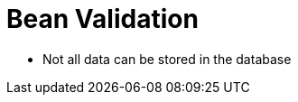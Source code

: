 = Bean Validation

* Not all data can be stored in the database


//Without knowing what you mean by DTO or Entity, I'm going to make some assumptions, and then I can answer.
//
//    DTO — An object that represents data passed to the server from the client
//    Entity — A business logic class mapped to a persistent data store
//
//Entities should perform validation. And you should validate the DTOs. The difference lies in what happens when invalid data is encountered.
//
//If invalid data is passed to an Entity's methods, or you try to initialize a new entity with invalid state, the Entity itself should throw exceptions. A validation failure that isn't caught should crash the thread.
//
//DTOs can and should be passed invalid data, and initialized with invalid state. Another set of classes should look at the current state of the DTOs to ensure that passing this information down to your Entities will not cause exceptions to be thrown. Detecting a failed validation rule should not crash the application, and instead should push a message into a collection that will eventually be shown to the end user where they will be given a chance to correct their data and attempt the business operation again.
//
//Validating the DTOs is tantamount to performing pre-checks on the data before initializing new Entities, or calling methods on existing Entities ensuring business rules are being followed prior to the execution of those rules.
//
//
//
//@Valid agrument